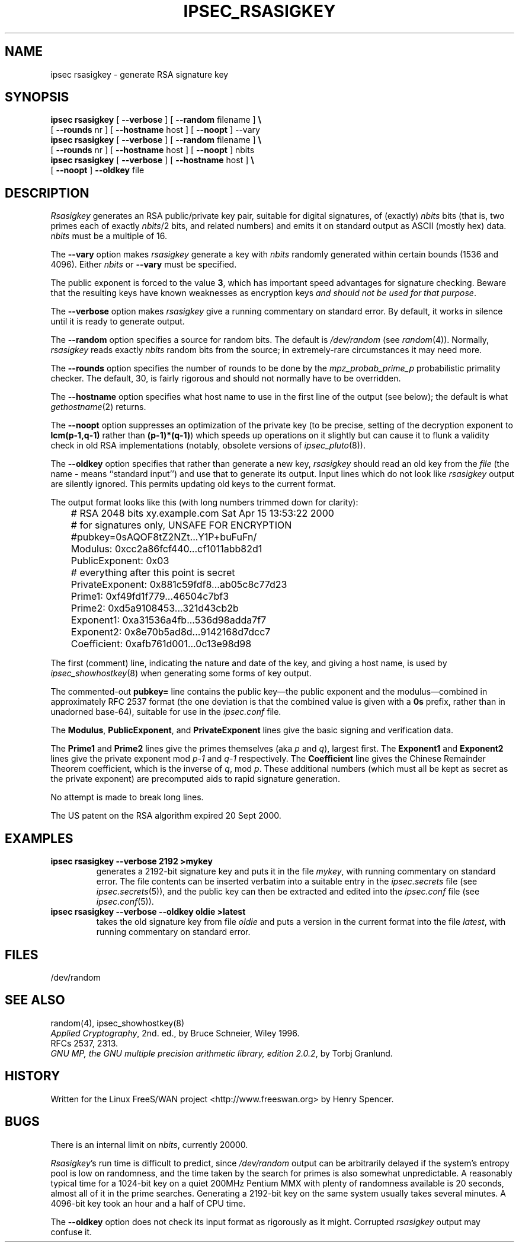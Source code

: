 .TH IPSEC_RSASIGKEY 8 "22 July 2001"
.\" RCSID $Id: rsasigkey.8,v 1.22 2004/02/01 06:28:06 sam Exp $
.SH NAME
ipsec rsasigkey \- generate RSA signature key
.SH SYNOPSIS
.B ipsec
.B rsasigkey
[
.B \-\-verbose
] [
.B \-\-random
filename
]
.B \e
.br
\ \ \ [
.B \-\-rounds
nr
] [
.B \-\-hostname
host ] [
.B \-\-noopt
] \-\-vary
.br
.B ipsec
.B rsasigkey
[
.B \-\-verbose
] [
.B \-\-random
filename
]
.B \e
.br
\ \ \ [
.B \-\-rounds
nr
] [
.B \-\-hostname
host ] [
.B \-\-noopt
] nbits
.br
.B ipsec
.B rsasigkey
[
.B \-\-verbose
] [
.B \-\-hostname
host ]
.B \e
.br
\ \ \ 
[
.B \-\-noopt
]
.B \-\-oldkey
file
.SH DESCRIPTION
.I Rsasigkey
generates an RSA public/private key pair,
suitable for digital signatures,
of (exactly)
.I nbits
bits (that is, two primes each of exactly
.IR nbits /2
bits,
and related numbers)
and emits it on standard output as ASCII (mostly hex) data.
.I nbits
must be a multiple of 16. 
.PP
The
.B \-\-vary
option makes
.I rsasigkey
generate a key with 
.I nbits 
randomly generated within certain bounds (1536 and 4096). Either 
.I nbits
or
.B \-\-vary
must be specified.
.PP
The public exponent is forced to the value
.BR 3 ,
which has important speed advantages for signature checking.
Beware that the resulting keys have known weaknesses as encryption keys
\fIand should not be used for that purpose\fR.
.PP
The
.B \-\-verbose
option makes
.I rsasigkey
give a running commentary on standard error.
By default, it works in silence until it is ready to generate output.
.PP
The
.B \-\-random
option specifies a source for random bits.
The default is
.I /dev/random
(see
.IR random (4)).
Normally,
.I rsasigkey
reads exactly
.I nbits
random bits from the source;
in extremely-rare circumstances it may need more.
.PP
The
.B \-\-rounds
option specifies the number of rounds to be done by the
.I mpz_probab_prime_p
probabilistic primality checker.
The default, 30, is fairly rigorous and should not normally
have to be overridden.
.PP
The
.B \-\-hostname
option specifies what host name to use in
the first line of the output (see below);
the default is what
.IR gethostname (2)
returns.
.PP
The
.B \-\-noopt
option suppresses an optimization of the private key
(to be precise, setting of the decryption exponent to
.B lcm(p\-1,q\-1)
rather than
.BR (p\-1)*(q\-1) )
which speeds up operations on it slightly
but can cause it to flunk a validity check in old RSA implementations
(notably, obsolete versions of
.IR ipsec_pluto (8)).
.PP
The
.B \-\-oldkey
option specifies that rather than generate a new key,
.I rsasigkey
should read an old key from the
.I file
(the name
.B \-
means ``standard input'')
and use that to generate its output.
Input lines which do not look like
.I rsasigkey
output are silently ignored.
This permits updating old keys to the current format.
.PP
The output format looks like this (with long numbers trimmed down
for clarity):
.PP
.ne 15
.nf
	# RSA 2048 bits   xy.example.com   Sat Apr 15 13:53:22 2000
	# for signatures only, UNSAFE FOR ENCRYPTION
	#pubkey=0sAQOF8tZ2NZt...Y1P+buFuFn/
	Modulus: 0xcc2a86fcf440...cf1011abb82d1
	PublicExponent: 0x03
	# everything after this point is secret
	PrivateExponent: 0x881c59fdf8...ab05c8c77d23
	Prime1: 0xf49fd1f779...46504c7bf3
	Prime2: 0xd5a9108453...321d43cb2b
	Exponent1: 0xa31536a4fb...536d98adda7f7
	Exponent2: 0x8e70b5ad8d...9142168d7dcc7
	Coefficient: 0xafb761d001...0c13e98d98
.fi
.PP
The first (comment) line,
indicating the nature and date of the key,
and giving a host name,
is used by
.IR ipsec_showhostkey (8)
when generating some forms of key output.
.PP
The commented-out
.B pubkey=
line contains the public key\(emthe public exponent and the modulus\(emcombined
in approximately RFC 2537 format
(the one deviation is that the combined value is given with a
.B 0s
prefix, rather than in unadorned base-64),
suitable for use in the
.I ipsec.conf
file.
.PP
The
.BR Modulus ,
.BR PublicExponent ,
and
.B PrivateExponent
lines give the basic signing and verification data.
.PP
The
.B Prime1
and
.B Prime2
lines give the primes themselves (aka
.I p
and
.IR q ),
largest first.
The
.B Exponent1
and
.B Exponent2
lines give
the private exponent mod
.IR p\-1
and
.IR q\-1
respectively.
The
.B Coefficient
line gives the Chinese Remainder Theorem coefficient,
which is the inverse of
.IR q ,
mod
.IR p .
These additional numbers (which must all be kept as secret as the
private exponent) are precomputed aids to rapid signature generation.
.PP
No attempt is made to break long lines.
.PP
The US patent on the RSA algorithm expired 20 Sept 2000.
.SH EXAMPLES
.TP
.B "ipsec rsasigkey \-\-verbose 2192 >mykey"
generates a 2192-bit signature key and puts it in the file
.IR mykey ,
with running commentary on standard error.
The file contents can be inserted verbatim into a suitable entry in the
.I ipsec.secrets
file (see
.IR ipsec.secrets (5)),
and the public key can then be extracted and edited into the
.I ipsec.conf
file (see
.IR ipsec.conf (5)).
.TP
.B "ipsec rsasigkey \-\-verbose \-\-oldkey oldie >latest"
takes the old signature key from file
.I oldie
and puts a version in the current format into the file
.IR latest ,
with running commentary on standard error.
.SH FILES
/dev/random
.SH SEE ALSO
random(4), ipsec_showhostkey(8)
.br
\fIApplied Cryptography\fR, 2nd. ed., by Bruce Schneier, Wiley 1996.
.br
RFCs 2537, 2313.
.br
\fIGNU MP, the GNU multiple precision arithmetic library, edition 2.0.2\fR,
by Torbj Granlund.
.SH HISTORY
Written for the Linux FreeS/WAN project
<http://www.freeswan.org>
by Henry Spencer.
.SH BUGS
There is an internal limit on
.IR nbits ,
currently 20000.
.PP
.IR Rsasigkey 's
run time is difficult to predict,
since
.I /dev/random
output can be arbitrarily delayed if
the system's entropy pool is low on randomness,
and the time taken by the search for primes is also somewhat unpredictable.
A reasonably typical time for a 1024-bit key on a quiet 200MHz Pentium MMX
with plenty of randomness available is 20 seconds,
almost all of it in the prime searches.
Generating a 2192-bit key on the same system usually takes several minutes.
A 4096-bit key took an hour and a half of CPU time.
.PP
The
.B \-\-oldkey
option does not check its input format as rigorously as it might.
Corrupted
.I rsasigkey
output may confuse it.
